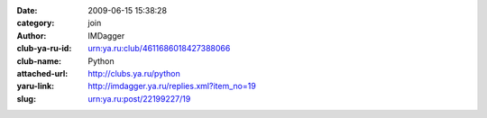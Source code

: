 

:date: 2009-06-15 15:38:28
:category: join
:author: IMDagger
:club-ya-ru-id: urn:ya.ru:club/4611686018427388066
:club-name: Python
:attached-url: http://clubs.ya.ru/python
:yaru-link: http://imdagger.ya.ru/replies.xml?item_no=19
:slug: urn:ya.ru:post/22199227/19



